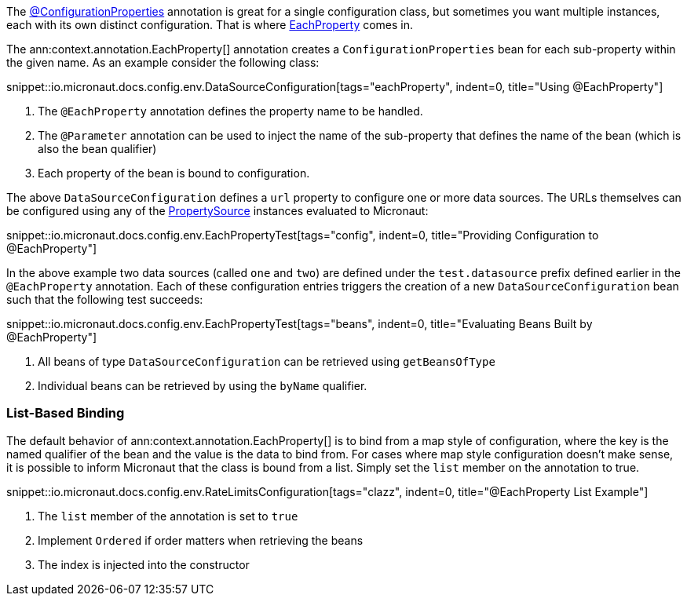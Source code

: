 The link:{api}/io/micronaut/context/annotation/ConfigurationProperties.html[@ConfigurationProperties] annotation is great for a single configuration class, but sometimes you want multiple instances, each with its own distinct configuration. That is where link:{api}/io/micronaut/context/annotation/EachProperty.html[EachProperty] comes in.

The ann:context.annotation.EachProperty[] annotation creates a `ConfigurationProperties` bean for each sub-property within the given name. As an example consider the following class:

snippet::io.micronaut.docs.config.env.DataSourceConfiguration[tags="eachProperty", indent=0, title="Using @EachProperty"]

<1> The `@EachProperty` annotation defines the property name to be handled.
<2> The `@Parameter` annotation can be used to inject the name of the sub-property that defines the name of the bean (which is also the bean qualifier)
<3> Each property of the bean is bound to configuration.

The above `DataSourceConfiguration` defines a `url` property to configure one or more data sources. The URLs themselves can be configured using any of the link:{api}/io/micronaut/context/env/PropertySource.html[PropertySource] instances evaluated to Micronaut:

snippet::io.micronaut.docs.config.env.EachPropertyTest[tags="config", indent=0, title="Providing Configuration to @EachProperty"]

In the above example two data sources (called `one` and `two`) are defined under the `test.datasource` prefix defined earlier in the `@EachProperty` annotation. Each of these configuration entries triggers the creation of a new `DataSourceConfiguration` bean such that the following test succeeds:

snippet::io.micronaut.docs.config.env.EachPropertyTest[tags="beans", indent=0, title="Evaluating Beans Built by @EachProperty"]

<1> All beans of type `DataSourceConfiguration` can be retrieved using `getBeansOfType`
<2> Individual beans can be retrieved by using the `byName` qualifier.

=== List-Based Binding

The default behavior of ann:context.annotation.EachProperty[] is to bind from a map style of configuration, where the key is the named qualifier of the bean and the value is the data to bind from. For cases where map style configuration doesn't make sense, it is possible to inform Micronaut that the class is bound from a list. Simply set the `list` member on the annotation to true.

snippet::io.micronaut.docs.config.env.RateLimitsConfiguration[tags="clazz", indent=0, title="@EachProperty List Example"]

<1> The `list` member of the annotation is set to `true`
<2> Implement `Ordered` if order matters when retrieving the beans
<3> The index is injected into the constructor
